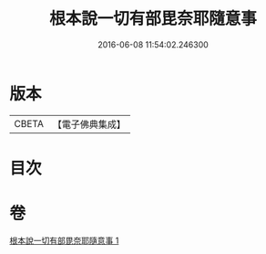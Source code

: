 #+TITLE: 根本說一切有部毘奈耶隨意事 
#+DATE: 2016-06-08 11:54:02.246300

* 版本
 |     CBETA|【電子佛典集成】|

* 目次

* 卷
[[file:KR6k0027_001.txt][根本說一切有部毘奈耶隨意事 1]]

